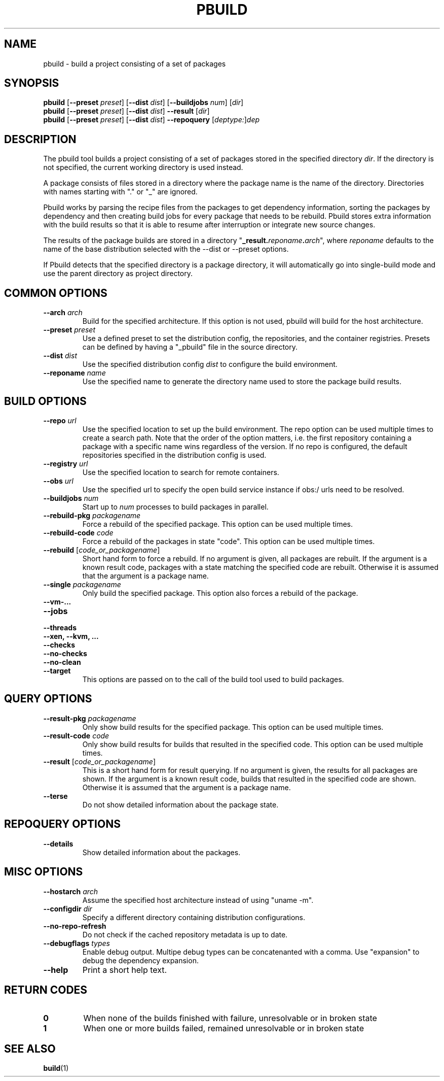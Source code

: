 .TH PBUILD 1 "(c) 2021 SUSE LLC"
.SH NAME
pbuild \- build a project consisting of a set of packages

.SH SYNOPSIS
.B pbuild
.RB [ --preset
.IR preset ]
.RB [ --dist
.IR dist ]
.RB [ --buildjobs
.IR num ]
.RI [ dir ]
.br
.B pbuild
.RB [ --preset
.IR preset ]
.RB [ --dist
.IR dist ]
.B --result
.RI [ dir ]
.br
.B pbuild
.RB [ --preset
.IR preset ]
.RB [ --dist
.IR dist ]
.B --repoquery
.RI [ deptype: ] dep

.SH DESCRIPTION
The pbuild tool builds a project consisting of a set of packages stored
in the specified directory \fIdir\fP. If the directory is not specified,
the current working directory is used instead.

A package consists of files stored in a directory where the package name is
the name of the directory. Directories with names starting with "." or "_"
are ignored.

Pbuild works by parsing the recipe files from the packages to get dependency
information, sorting the packages by dependency and then creating build
jobs for every package that needs to be rebuild. Pbuild stores extra
information with the build results so that it is able to resume after
interruption or integrate new source changes.

The results of the package builds are stored in a directory
"\fB_result.\fP\fIreponame\fP\fB.\fP\fIarch\fP", where \fIreponame\fP
defaults to the name of the base distribution selected with the
--dist or --preset options.

If Pbuild detects that the specified directory is a package directory, it
will automatically go into single-build mode and use the parent directory
as project directory.

.SH COMMON OPTIONS
.TP
.BI "\-\-arch " arch
Build for the specified architecture. If this option is not used, pbuild
will build for the host architecture.
.TP
.BI "\-\-preset " preset
Use a defined preset to set the distribution config, the repositories,
and the container registries. Presets can be defined by having a "_pbuild"
file in the source directory.
.TP
.BI "\-\-dist " dist
Use the specified distribution config \fIdist\fP to configure the build
environment.
.TP
.BI "\-\-reponame " name
Use the specified name to generate the directory name used to store the
package build results.

.SH BUILD OPTIONS
.TP
.BI "\-\-repo " url
Use the specified location to set up the build environment. The repo
option can be used multiple times to create a search path. Note that
the order of the option matters, i.e. the first repository containing a
package with a specific name wins regardless of the version. If no
repo is configured, the default repositories specified in the
distribution config is used.
.TP
.BI "\-\-registry " url
Use the specified location to search for remote containers.
.TP
.BI "\-\-obs " url
Use the specified url to specify the open build service instance if
obs:/ urls need to be resolved.
.TP
.BI "\-\-buildjobs " num
Start up to \fInum\fP processes to build packages in parallel.
.TP
.BI "\-\-rebuild-pkg " packagename
Force a rebuild of the specified package. This option can be
used multiple times.
.TP
.BI "\-\-rebuild-code " code
Force a rebuild of the packages in state "code". This option can be
used multiple times.
.TP
.BI "\-\-rebuild " \fR[\fPcode_or_packagename\fR]\fP
Short hand form to force a rebuild. If no argument is given,
all packages are rebuilt. If the argument is a known
result code, packages with a state matching the specified code are rebuilt.
Otherwise it is assumed that the argument is a package name.
.TP
.BI "\-\-single " packagename
Only build the specified package. This option also forces a rebuild of
the package.
.TP
.B "\-\-vm-..."
.PD 0
.TP
.B "\-\-jobs"
.TP
.B "\-\-threads"
.TP
.B "\-\-xen, \-\-kvm, ..."
.TP
.B "\-\-checks"
.TP
.B "\-\-no-checks"
.TP
.B "\-\-no-clean"
.TP
.B "\-\-target"
.PD
This options are passed on to the call of the build tool used to build
packages.

.SH QUERY OPTIONS
.TP
.BI "\-\-result-pkg " packagename
Only show build results for the specified package. This option can be
used multiple times.
.TP
.BI "\-\-result-code " code
Only show build results for builds that resulted in the specified code.
This option can be used multiple times.
.TP
.BI "\-\-result " \fR[\fPcode_or_packagename\fR]\fP
This is a short hand form for result querying. If no argument is given,
the results for all packages are shown. If the argument is a known
result code, builds that resulted in the specified code are shown.
Otherwise it is assumed that the argument is a package name.
.TP
.B "\-\-terse"
Do not show detailed information about the package state.

.SH REPOQUERY OPTIONS
.TP
.B "\-\-details"
Show detailed information about the packages.

.SH MISC OPTIONS
.TP
.BI "\-\-hostarch " arch
Assume the specified host architecture instead of using "uname -m".
.TP
.BI "\-\-configdir " dir
Specify a different directory containing distribution configurations.
.TP
.B "\-\-no-repo-refresh"
Do not check if the cached repository metadata is up to date.
.TP
.BI "\-\-debugflags " types
Enable debug output. Multipe debug types can be concatenanted with a comma.
Use "expansion" to debug the dependency expansion.
.TP
.BI "\-\-help"
Print a short help text.

.SH RETURN CODES
.TP
.BI 0
When none of the builds finished with failure, unresolvable or in broken state
.TP
.BI 1
When one or more builds failed, remained unresolvable or in broken state

.SH SEE ALSO
.BR build (1)

